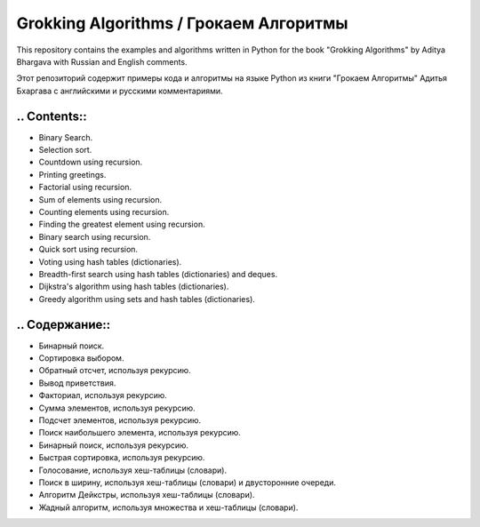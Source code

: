=======================================
Grokking Algorithms / Грокаем Алгоритмы
=======================================

This repository contains the examples and algorithms written in Python for the book "Grokking Algorithms" by Aditya Bhargava with Russian and English comments.

Этот репозиторий содержит примеры кода и алгоритмы на языке Python из книги "Грокаем Алгоритмы" Адитья Бхаргава с английскими и русскими комментариями.

*************
.. Contents::
*************

* Binary Search.
* Selection sort.
* Countdown using recursion.
* Printing greetings.
* Factorial using recursion.
* Sum of elements using recursion.
* Counting elements using recursion.
* Finding the greatest element using recursion.
* Binary search using recursion.
* Quick sort using recursion.
* Voting using hash tables (dictionaries).
* Breadth-first search using hash tables (dictionaries) and deques.
* Dijkstra's algorithm using hash tables (dictionaries).
* Greedy algorithm using sets and hash tables (dictionaries).

***************
.. Содержание::
***************

* Бинарный поиск.
* Сортировка выбором.
* Обратный отсчет, используя рекурсию.
* Вывод приветствия.
* Факториал, используя рекурсию.
* Сумма элементов, используя рекурсию.
* Подсчет элементов, используя рекурсию.
* Поиск наибольшего элемента, используя рекурсию.
* Бинарный поиск, используя рекурсию.
* Быстрая сортировка, используя рекурсию.
* Голосование, используя хеш-таблицы (словари).
* Поиск в ширину, используя хеш-таблицы (словари) и двусторонние очереди.
* Алгоритм Дейкстры, используя хеш-таблицы (словари).
* Жадный алгоритм, используя множества и хеш-таблицы (словари).
